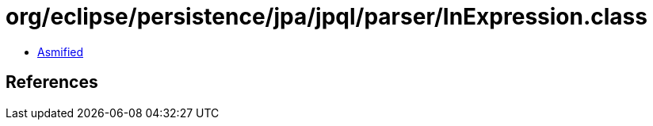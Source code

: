 = org/eclipse/persistence/jpa/jpql/parser/InExpression.class

 - link:InExpression-asmified.java[Asmified]

== References

